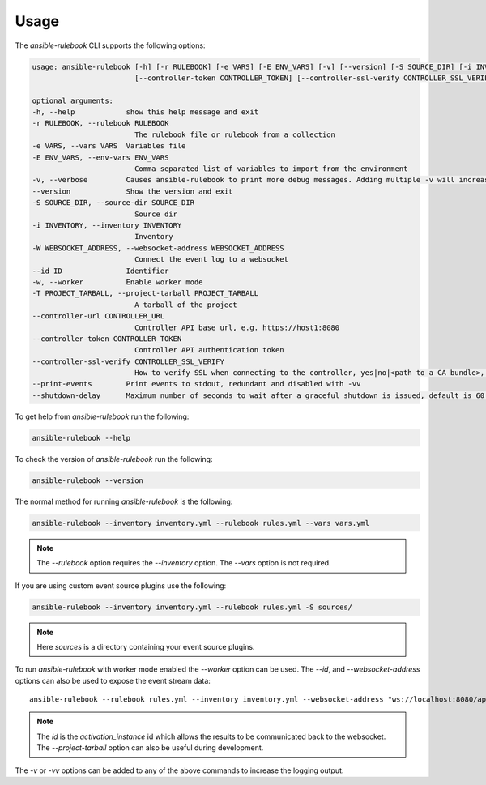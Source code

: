 =====
Usage
=====

The `ansible-rulebook` CLI supports the following options:

.. code-block:: console

    usage: ansible-rulebook [-h] [-r RULEBOOK] [-e VARS] [-E ENV_VARS] [-v] [--version] [-S SOURCE_DIR] [-i INVENTORY] [-W WEBSOCKET_ADDRESS] [--id ID] [-w] [-T PROJECT_TARBALL] [--controller-url CONTROLLER_URL]
                            [--controller-token CONTROLLER_TOKEN] [--controller-ssl-verify CONTROLLER_SSL_VERIFY] [--print-events]

    optional arguments:
    -h, --help            show this help message and exit
    -r RULEBOOK, --rulebook RULEBOOK
                            The rulebook file or rulebook from a collection
    -e VARS, --vars VARS  Variables file
    -E ENV_VARS, --env-vars ENV_VARS
                            Comma separated list of variables to import from the environment
    -v, --verbose         Causes ansible-rulebook to print more debug messages. Adding multiple -v will increase the verbosity, the default value is 0. The maximum value is 2. Events debugging might require -vv.
    --version             Show the version and exit
    -S SOURCE_DIR, --source-dir SOURCE_DIR
                            Source dir
    -i INVENTORY, --inventory INVENTORY
                            Inventory
    -W WEBSOCKET_ADDRESS, --websocket-address WEBSOCKET_ADDRESS
                            Connect the event log to a websocket
    --id ID               Identifier
    -w, --worker          Enable worker mode
    -T PROJECT_TARBALL, --project-tarball PROJECT_TARBALL
                            A tarball of the project
    --controller-url CONTROLLER_URL
                            Controller API base url, e.g. https://host1:8080
    --controller-token CONTROLLER_TOKEN
                            Controller API authentication token
    --controller-ssl-verify CONTROLLER_SSL_VERIFY
                            How to verify SSL when connecting to the controller, yes|no|<path to a CA bundle>, default to yes for https connection
    --print-events        Print events to stdout, redundant and disabled with -vv
    --shutdown-delay      Maximum number of seconds to wait after a graceful shutdown is issued, default is 60. Can also be set via an env var called EDA_SHUTDOWN_DELAY. The process will shutdown if all actions complete before this time period


To get help from `ansible-rulebook` run the following:

.. code-block:: console

    ansible-rulebook --help

To check the version of `ansible-rulebook` run the following:

.. code-block:: console

    ansible-rulebook --version

The normal method for running `ansible-rulebook` is the following:

.. code-block:: console

    ansible-rulebook --inventory inventory.yml --rulebook rules.yml --vars vars.yml

.. note::
    The `--rulebook` option requires the `--inventory` option. The `--vars` option is not required.

If you are using custom event source plugins use the following:

.. code-block:: console

    ansible-rulebook --inventory inventory.yml --rulebook rules.yml -S sources/

.. note::
    Here `sources` is a directory containing your event source plugins.

To run `ansible-rulebook` with worker mode enabled the `--worker` option can be used. The `--id`, and `--websocket-address` options can also be used to expose the event stream data::

    ansible-rulebook --rulebook rules.yml --inventory inventory.yml --websocket-address "ws://localhost:8080/api/ws2" --id 1 --worker

.. note::
    The `id` is the `activation_instance` id which allows the results to be communicated back to the websocket.
    The `--project-tarball` option can also be useful during development.

The `-v` or `-vv` options can be added to any of the above commands to increase the logging output.
